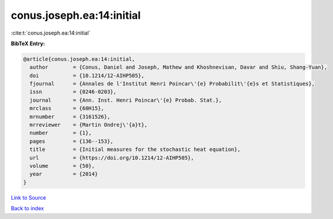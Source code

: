 conus.joseph.ea:14:initial
==========================

:cite:t:`conus.joseph.ea:14:initial`

**BibTeX Entry:**

.. code-block:: bibtex

   @article{conus.joseph.ea:14:initial,
     author        = {Conus, Daniel and Joseph, Mathew and Khoshnevisan, Davar and Shiu, Shang-Yuan},
     doi           = {10.1214/12-AIHP505},
     fjournal      = {Annales de l'Institut Henri Poincar\'{e} Probabilit\'{e}s et Statistiques},
     issn          = {0246-0203},
     journal       = {Ann. Inst. Henri Poincar\'{e} Probab. Stat.},
     mrclass       = {60H15},
     mrnumber      = {3161526},
     mrreviewer    = {Martin Ondrej\'{a}t},
     number        = {1},
     pages         = {136--153},
     title         = {Initial measures for the stochastic heat equation},
     url           = {https://doi.org/10.1214/12-AIHP505},
     volume        = {50},
     year          = {2014}
   }

`Link to Source <https://doi.org/10.1214/12-AIHP505},>`_


`Back to index <../By-Cite-Keys.html>`_
